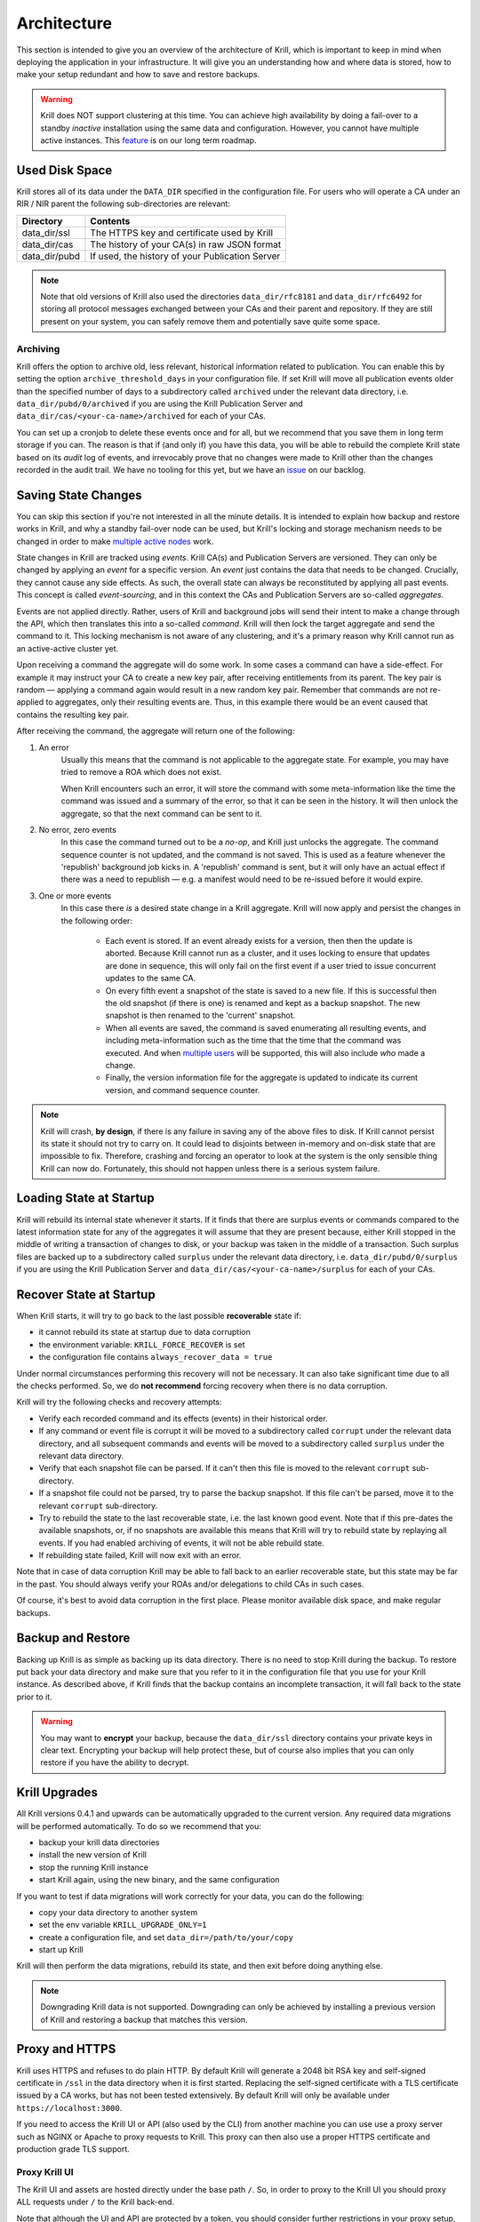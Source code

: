 .. _doc_krill_architecture:

Architecture
============

This section is intended to give you an overview of the architecture of Krill,
which is important to keep in mind when deploying the application in your
infrastructure. It will give you an understanding how and where data is stored,
how to make your setup redundant and how to save and restore backups.

.. Warning:: Krill does NOT support clustering at this time. You can achieve
             high availability by doing a fail-over to a standby *inactive*
             installation using the same data and configuration. However, you
             cannot have multiple active instances. This
             `feature <https://github.com/NLnetLabs/krill/issues/20>`_ is on our
             long term roadmap.

Used Disk Space
---------------

Krill stores all of its data under the ``DATA_DIR`` specified in the
configuration file. For users who will operate a CA under an RIR / NIR parent
the following sub-directories are relevant:

+-----------------+------------------------------------------------------------+
| Directory       | Contents                                                   |
+=================+============================================================+
| data_dir/ssl    | The HTTPS key and certificate used by Krill                |
+-----------------+------------------------------------------------------------+
| data_dir/cas    | The history of your CA(s) in raw JSON format               |
+-----------------+------------------------------------------------------------+
| data_dir/pubd   | If used, the history of your Publication Server            |
+-----------------+------------------------------------------------------------+

.. Note::  Note that old versions of Krill also used the directories
           ``data_dir/rfc8181`` and ``data_dir/rfc6492`` for storing all
           protocol messages exchanged between your CAs and their parent
           and repository. If they are still present on your system, you
           can safely remove them and potentially save quite some space.

Archiving
"""""""""

Krill offers the option to archive old, less relevant, historical information
related to publication. You can enable this by setting the option
``archive_threshold_days`` in your configuration file. If set Krill will move
all publication events older than the specified number of days to a subdirectory
called ``archived`` under the relevant data directory, i.e. 
``data_dir/pubd/0/archived`` if you are using the Krill Publication Server and
``data_dir/cas/<your-ca-name>/archived`` for each of your CAs.

You can set up a cronjob to delete these events once and for all, but we
recommend that you save them in long term storage if you can. The reason is that
if (and only if) you have this data, you will be able to rebuild the complete
Krill state based on its *audit* log of events, and irrevocably prove that no
changes were made to Krill other than the changes recorded in the audit trail.
We have no tooling for this yet, but we have an `issue
<https://github.com/NLnetLabs/krill/issues/331>`_ on our backlog.

Saving State Changes
--------------------

You can skip this section if you're not interested in all the minute details. It
is intended to explain how backup and restore works in Krill, and why a standby
fail-over node can be used, but Krill's locking and storage mechanism needs to
be changed in order to make `multiple active nodes
<https://github.com/NLnetLabs/krill/issues/20>`_ work.

State changes in Krill are tracked using *events*. Krill CA(s) and Publication
Servers are versioned. They can only be changed by applying an *event* for a
specific version. An *event* just contains the data that needs to be changed.
Crucially, they cannot cause any side effects. As such, the overall state can
always be reconstituted by applying all past events. This concept is called
*event-sourcing*, and in this context the CAs and Publication Servers are
so-called *aggregates*.

Events are not applied directly. Rather, users of Krill and background jobs will
send their intent to make a change through the API, which then translates this
into a so-called *command*. Krill will then lock the target aggregate and send
the command to it. This locking mechanism is not aware of any clustering, and
it's a primary reason why Krill cannot run as an active-active cluster yet.

Upon receiving a command the aggregate will do some work. In some cases a
command can have a side-effect. For example it may instruct your CA to create a
new key pair, after receiving entitlements from its parent. The key pair is
random — applying a command again would result in a new random key pair.
Remember that commands are not re-applied to aggregates, only their resulting
events are. Thus, in this example there would be an event caused that contains
the resulting key pair.

After receiving the command, the aggregate will return one of the following:

1. An error
     Usually this means that the command is not applicable to the aggregate 
     state. For example, you may have tried to remove a ROA which does not 
     exist.

     When Krill encounters such an error, it will store the command with some
     meta-information like the time the command was issued and a summary of the
     error, so that it can be seen in the history. It will then unlock the 
     aggregate, so that the next command can be sent to it.
2. No error, zero events
     In this case the command turned out to be a *no-op*, and Krill just unlocks
     the aggregate. The command sequence counter is not updated, and the command
     is not saved. This is used as a feature whenever the 'republish' background
     job kicks in. A 'republish' command is sent, but it will only have an 
     actual effect if there was a need to republish — e.g. a manifest would need
     to be re-issued before it would expire.
3. One or more events
     In this case there *is* a desired state change in a Krill aggregate. Krill 
     will now apply and persist the changes in the following order:

      * Each event is stored. If an event already exists for a version, then
        then the update is aborted. Because Krill cannot run as a cluster, and
        it uses locking to ensure that updates are done in sequence, this will
        only fail on the first event if a user tried to issue concurrent updates
        to the same CA.
      * On every fifth event a snapshot of the state is saved to a new file. If
        this is successful then the old snapshot (if there is one) is renamed
        and kept as a backup snapshot. The new snapshot is then renamed to the
        'current' snapshot.
      * When all events are saved, the command is saved enumerating all
        resulting events, and including meta-information such as the time that
        the time that the command was executed. And when `multiple users
        <https://github.com/NLnetLabs/krill/issues/294>`_ will be supported,
        this will also include *who* made a change.
      * Finally, the version information file for the aggregate is updated to 
        indicate its current version, and command sequence counter.

.. Note:: Krill will crash, **by design**, if there is any failure in saving
          any of the above files to disk. If Krill cannot persist its state
          it should not try to carry on. It could lead to disjoints between
          in-memory and on-disk state that are impossible to fix. Therefore,
          crashing and forcing an operator to look at the system is the only
          sensible thing Krill can now do. Fortunately, this should not
          happen unless there is a serious system failure.

Loading State at Startup
------------------------

Krill will rebuild its internal state whenever it starts. If it finds that there
are surplus events or commands compared to the latest information state for any
of the aggregates it will assume that they are present because, either Krill
stopped in the middle of writing a transaction of changes to disk, or your
backup was taken in the middle of a transaction. Such surplus files are backed
up to a subdirectory called ``surplus`` under the relevant data directory, i.e.
``data_dir/pubd/0/surplus`` if you are using the Krill Publication Server and
``data_dir/cas/<your-ca-name>/surplus`` for each of your CAs.

.. _recover_state_startup:

Recover State at Startup
------------------------

When Krill starts, it will try to go back to the last possible **recoverable**
state if:

* it cannot rebuild its state at startup due to data corruption
* the environment variable: ``KRILL_FORCE_RECOVER`` is set
* the configuration file contains ``always_recover_data = true``

Under normal circumstances performing this recovery will not be necessary. It
can also take significant time due to all the checks performed. So, we do **not
recommend** forcing recovery when there is no data corruption.

Krill will try the following checks and recovery attempts:

* Verify each recorded command and its effects (events) in their historical 
  order.
* If any command or event file is corrupt it will be moved to a subdirectory
  called ``corrupt`` under the relevant data directory, and all subsequent
  commands and events will be moved to a subdirectory called ``surplus`` under
  the relevant data directory.
* Verify that each snapshot file can be parsed. If it can't then this file is
  moved to the relevant ``corrupt`` sub-directory.
* If a snapshot file could not be parsed, try to parse the backup snapshot. If
  this file can't be parsed, move it to the relevant ``corrupt`` sub-directory.
* Try to rebuild the state to the last recoverable state, i.e. the last known
  good event. Note that if this pre-dates the available snapshots, or, if no
  snapshots are available this means that Krill will try to rebuild state by
  replaying all events. If you had enabled archiving of events, it will not be
  able rebuild state.
* If rebuilding state failed, Krill will now exit with an error.

Note that in case of data corruption Krill may be able to fall back to an
earlier recoverable state, but this state may be far in the past. You should
always verify your ROAs and/or delegations to child CAs in such cases.

Of course, it's best to avoid data corruption in the first place. Please monitor
available disk space, and make regular backups.

Backup and Restore
------------------

Backing up Krill is as simple as backing up its data directory. There is no need
to stop Krill during the backup. To restore put back your data directory and
make sure that you refer to it in the configuration file that you use for your
Krill instance. As described above, if Krill finds that the backup contains an
incomplete transaction, it will fall back to the state prior to it.

.. Warning:: You may want to **encrypt** your backup, because the 
             ``data_dir/ssl`` directory contains your private keys in clear 
             text. Encrypting your backup will help protect these, but of course
             also implies that you can only restore if you have the ability to 
             decrypt.

Krill Upgrades
--------------

All Krill versions 0.4.1 and upwards can be automatically upgraded to the
current version. Any required data migrations will be performed automatically. 
To do so we recommend that you:

* backup your krill data directories
* install the new version of Krill
* stop the running Krill instance
* start Krill again, using the new binary, and the same configuration

If you want to test if data migrations will work correctly for your data,
you can do the following:

* copy your data directory to another system
* set the env variable ``KRILL_UPGRADE_ONLY=1``
* create a configuration file, and set ``data_dir=/path/to/your/copy``
* start up Krill

Krill will then perform the data migrations, rebuild its state, and then exit
before doing anything else.

.. Note::  Downgrading Krill data is not supported. Downgrading can only be 
           achieved by installing a previous version of Krill and restoring a 
           backup that matches this version.

.. _proxy_and_https:

Proxy and HTTPS
---------------

Krill uses HTTPS and refuses to do plain HTTP. By default Krill will generate a
2048 bit RSA key and self-signed certificate in ``/ssl`` in the data
directory when it is first started. Replacing the self-signed certificate with a
TLS certificate issued by a CA works, but has not been tested extensively. By
default Krill will only be available under ``https://localhost:3000``.

If you need to access the Krill UI or API (also used by the CLI) from another
machine you can use use a proxy server such as NGINX or Apache to proxy requests
to Krill. This proxy can then also use a proper HTTPS certificate and production
grade TLS support.


Proxy Krill UI
""""""""""""""

The Krill UI and assets are hosted directly under the base path ``/``. So, in
order to proxy to the Krill UI you should proxy ALL requests under ``/`` to the
Krill back-end.

Note that although the UI and API are protected by a token, you should consider
further restrictions in your proxy setup, such as restrictions on source IP or 
adding your own authentication.

Proxy Krill as Parent
"""""""""""""""""""""

If you delegated resources to child CAs then you will need to ensure that these
children can reach your Krill. Child requests for resource certificates are
directed to the ``/rfc6492`` directory under the ``service_uri`` that you
defined in your configuration file.

Note that contrary to the UI you should not add any additional authentication
mechanisms to this location. :RFC:`6492` uses cryptographically signed messages
sent over HTTP and is secure. However, verifying messages and signing responses
can be computationally heavy, so if you know the source IP addresses of your
child CAs, you may wish to restrict access based on this.

Proxy Krill as Publication Server
"""""""""""""""""""""""""""""""""

If you are running Krill as a Publication Server, then you should read
:ref:`here<doc_krill_publication_server>` how to do the Publication Server
specific set up.

.. Warning:: We recommend that you do **not** make Krill available to the public
             internet unless you really need remote access to the UI or API, or
             you are serving as parent CA or Publication Server for other CAs.
